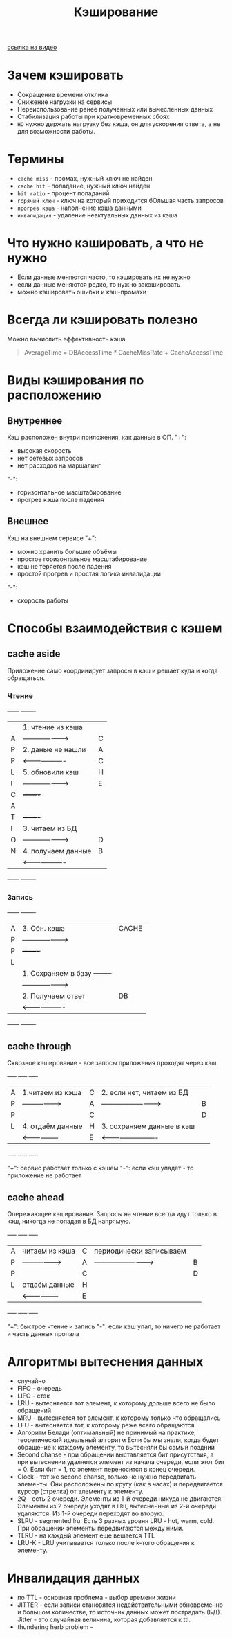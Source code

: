 #+title: Кэширование

[[https://www.youtube.com/watch?v=iLMlYgQoTIE][ссылка на видео]]

* Зачем кэшировать
+ Сокращение времени отклика
+ Снижение нагрузки на сервисы
+ Переиспользование ранее полученных или вычесленных данных
+ Стабилизация работы при кратковременных сбоях
+ =НО= нужно держать нагрузку без кэша, он для ускорения ответа, а не для возможности работы.

* Термины
+ =cache miss= - промах, нужный ключ не найден
+ =cache hit= - попадание, нужный ключ найден
+ =hit ratio= - процент попаданий
+ =горячий ключ= - ключ на который приходится бОльшая часть запросов
+ =прогрев кэша= - наполнение кэша данными
+ =инвалидация= - удаление неактуальных данных из кэша

* Что нужно кэшировать, а что не нужно
+ Если данные меняются часто, то кэшировать их не нужно
+ если данные меняются редко, то нужно закэшировать
+ можно кэшировать ошибки и кэш-промахи

* Всегда ли кэшировать полезно
Можно вычислить эффективность кэша
#+begin_quote
AverageTime = DBAccessTime * CacheMissRate + CacheAccessTime
#+end_quote

* Виды кэширования по расположению
** Внутреннее
Кэш расположен внутри приложения, как данные в ОП.
"+":
- высокая скорость
- нет сетевых запросов
- нет расходов на маршалинг
"-":
- горизонтальное масштабирование
- прогрев кэша после падения

** Внешнее
Кэш на внешнем сервисе
"+":
- можно хранить большие объёмы
- простое горизонтальное масштабирование
- кэш не теряется после падения
- простой прогрев и простая логика инвалидации
"-":
- скорость работы
* Способы взаимодействия с кэшем
** cache aside
Приложение само координирует запросы в кэш и решает куда и когда обращаться.
*** Чтение
+------+                      +-------+
|      | 1. чтение из кэша    |       |
|  A   | -------------------> |   C   |
|  P   | 2. даные не нашли    |   A   |
|  P   | <------------------- |   C   |
|  L   | 5. обновили кэш      |   H   |
|  I   | -------------------> |   E   |
|  C   |                      +-------+
|  A   |
|  T   |                      +-------+
|  I   | 3. читаем из БД      |       |
|  O   | -------------------> |   D   |
|  N   | 4. получаем данные   |   B   |
|      | <------------------- |       |
+------+                      +-------+

*** Запись
+------+                      +-------+
|  A   | 3. Обн. кэша         | CACHE |
|  P   | -------------------> |       |
|  P   |                      +-------+
|  L   |
|      | 1. Сохраняем в базу  +-------+
|      | -------------------> |       |
|      | 2. Получаем ответ    |  DB   |
|      | <------------------- |       |
+------+                      +-------+

** cache through
Сквозное кэширование - все запосы приложения проходят через кэш

+-----+                    +-----+                            +-----+
|  A  | 1.читаем из кэша   |  C  | 2. если нет, читаем из БД  |     |
|  P  | -----------------> |  A  | -------------------------> |  B  |
|  P  |                    |  C  |                            |  D  |
|  L  | 4. отдаём данные   |  H  | 3. сохраняем данные в кэш  |     |
|     | <----------------- |  E  | <------------------------- |     |
+-----+                    +-----+                            +-----+

"+": сервис работает только с кэшем
"-": если кэш упадёт - то приложение не работает
** cache ahead
Опережающее кэширование. Запросы на чтение всегда идут только в кэш, никогда не попадая в БД напрямую.

+-----+                    +-----+                            +-----+
|  A  | читаем из кэша     |  C  | периодически записываем    |     |
|  P  | -----------------> |  A  | -------------------------> |  B  |
|  P  |                    |  C  |                            |  D  |
|  L  |  отдаём данные     |  H  |                            |     |
|     | <----------------- |  E  |                            |     |
+-----+                    +-----+                            +-----+

"+": быстрое чтение и запись
"-": если кэш упал, то ничего не работает и часть данных пропала

* Алгоритмы вытеснения данных
+ случайно
+ FIFO - очередь
+ LIFO - стэк
+ LRU - вытесняется тот элемент, к которому дольше всего не было обращений
+ MRU - вытесняется тот элемент, к которому только что обращались
+ LFU - вытесняется тот, к которому реже всего обращаются
+ Алгоритм Белади (оптимальный)
  не принимый на практике, теоретический идеальный алгоритм
  Если бы мы знали, когда будет обращение к каждому элементу, то вытесняли бы самый поздний
+ Second chanse - при обращении выставляется бит присутствия, а при вытеснении удаляется элемент из начала очереди, если этот бит = 0. Если бит = 1, то элемент переносится в конец очереди.
+ Clock - тот же second chanse, только не нужно передвигать элементы. Они расположены по кругу (как в часах) и передвигается курсор (стрелка) от элементу к элементу.
+ 2Q - есть 2 очереди. Элементы из 1-й очереди никуда не двигаются. Элементы из 2 очереди уходят в =LRU=, вытесненные из 2-й очереди удаляются. Из 1-й очереди переходят во вторую.
+ SLRU - segmented lru. Есть 3 разных уровня LRU - hot, warm, cold. При обращении элементы передвигаются между ними.
+ TLRU - на каждый элемент еще вешается TTL
+ LRU-K - LRU учитывается только после k-того обращения к элементу.

* Инвалидация данных
+ по TTL - основная проблема - выбор времени жизни
+ JITTER - если записи становятся недействительными обновременно и большом количестве, то источник данных может пострадать (БД). Jitter - это случайная величина, которая добавляется к ttl.
+ thundering herb problem -
